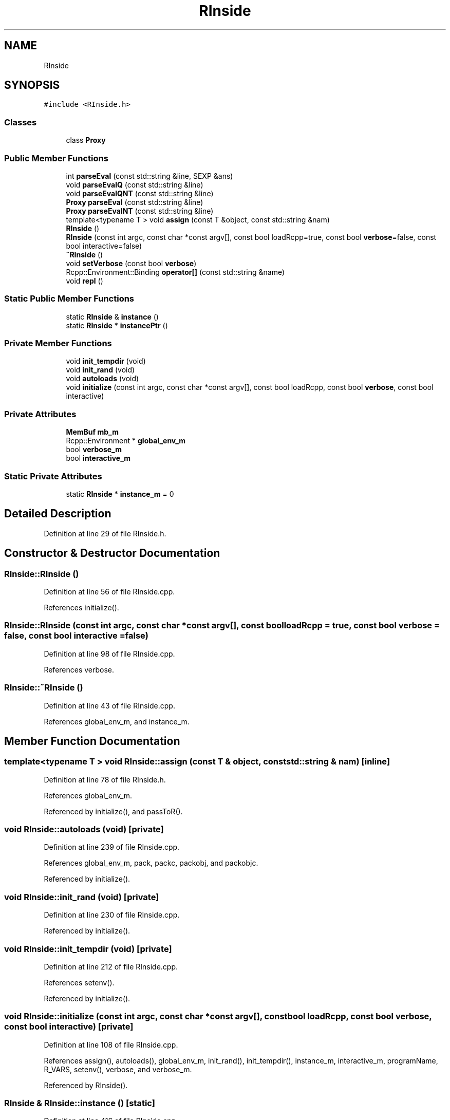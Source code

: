 .TH "RInside" 3 "Tue Jan 19 2021" "RInside" \" -*- nroff -*-
.ad l
.nh
.SH NAME
RInside
.SH SYNOPSIS
.br
.PP
.PP
\fC#include <RInside\&.h>\fP
.SS "Classes"

.in +1c
.ti -1c
.RI "class \fBProxy\fP"
.br
.in -1c
.SS "Public Member Functions"

.in +1c
.ti -1c
.RI "int \fBparseEval\fP (const std::string &line, SEXP &ans)"
.br
.ti -1c
.RI "void \fBparseEvalQ\fP (const std::string &line)"
.br
.ti -1c
.RI "void \fBparseEvalQNT\fP (const std::string &line)"
.br
.ti -1c
.RI "\fBProxy\fP \fBparseEval\fP (const std::string &line)"
.br
.ti -1c
.RI "\fBProxy\fP \fBparseEvalNT\fP (const std::string &line)"
.br
.ti -1c
.RI "template<typename T > void \fBassign\fP (const T &object, const std::string &nam)"
.br
.ti -1c
.RI "\fBRInside\fP ()"
.br
.ti -1c
.RI "\fBRInside\fP (const int argc, const char *const argv[], const bool loadRcpp=true, const bool \fBverbose\fP=false, const bool interactive=false)"
.br
.ti -1c
.RI "\fB~RInside\fP ()"
.br
.ti -1c
.RI "void \fBsetVerbose\fP (const bool \fBverbose\fP)"
.br
.ti -1c
.RI "Rcpp::Environment::Binding \fBoperator[]\fP (const std::string &name)"
.br
.ti -1c
.RI "void \fBrepl\fP ()"
.br
.in -1c
.SS "Static Public Member Functions"

.in +1c
.ti -1c
.RI "static \fBRInside\fP & \fBinstance\fP ()"
.br
.ti -1c
.RI "static \fBRInside\fP * \fBinstancePtr\fP ()"
.br
.in -1c
.SS "Private Member Functions"

.in +1c
.ti -1c
.RI "void \fBinit_tempdir\fP (void)"
.br
.ti -1c
.RI "void \fBinit_rand\fP (void)"
.br
.ti -1c
.RI "void \fBautoloads\fP (void)"
.br
.ti -1c
.RI "void \fBinitialize\fP (const int argc, const char *const argv[], const bool loadRcpp, const bool \fBverbose\fP, const bool interactive)"
.br
.in -1c
.SS "Private Attributes"

.in +1c
.ti -1c
.RI "\fBMemBuf\fP \fBmb_m\fP"
.br
.ti -1c
.RI "Rcpp::Environment * \fBglobal_env_m\fP"
.br
.ti -1c
.RI "bool \fBverbose_m\fP"
.br
.ti -1c
.RI "bool \fBinteractive_m\fP"
.br
.in -1c
.SS "Static Private Attributes"

.in +1c
.ti -1c
.RI "static \fBRInside\fP * \fBinstance_m\fP = 0"
.br
.in -1c
.SH "Detailed Description"
.PP 
Definition at line 29 of file RInside\&.h\&.
.SH "Constructor & Destructor Documentation"
.PP 
.SS "RInside::RInside ()"

.PP
Definition at line 56 of file RInside\&.cpp\&.
.PP
References initialize()\&.
.SS "RInside::RInside (const int argc, const char *const argv[], const bool loadRcpp = \fCtrue\fP, const bool verbose = \fCfalse\fP, const bool interactive = \fCfalse\fP)"

.PP
Definition at line 98 of file RInside\&.cpp\&.
.PP
References verbose\&.
.SS "RInside::~RInside ()"

.PP
Definition at line 43 of file RInside\&.cpp\&.
.PP
References global_env_m, and instance_m\&.
.SH "Member Function Documentation"
.PP 
.SS "template<typename T > void RInside::assign (const T & object, const std::string & nam)\fC [inline]\fP"

.PP
Definition at line 78 of file RInside\&.h\&.
.PP
References global_env_m\&.
.PP
Referenced by initialize(), and passToR()\&.
.SS "void RInside::autoloads (void)\fC [private]\fP"

.PP
Definition at line 239 of file RInside\&.cpp\&.
.PP
References global_env_m, pack, packc, packobj, and packobjc\&.
.PP
Referenced by initialize()\&.
.SS "void RInside::init_rand (void)\fC [private]\fP"

.PP
Definition at line 230 of file RInside\&.cpp\&.
.PP
Referenced by initialize()\&.
.SS "void RInside::init_tempdir (void)\fC [private]\fP"

.PP
Definition at line 212 of file RInside\&.cpp\&.
.PP
References setenv()\&.
.PP
Referenced by initialize()\&.
.SS "void RInside::initialize (const int argc, const char *const argv[], const bool loadRcpp, const bool verbose, const bool interactive)\fC [private]\fP"

.PP
Definition at line 108 of file RInside\&.cpp\&.
.PP
References assign(), autoloads(), global_env_m, init_rand(), init_tempdir(), instance_m, interactive_m, programName, R_VARS, setenv(), verbose, and verbose_m\&.
.PP
Referenced by RInside()\&.
.SS "\fBRInside\fP & RInside::instance ()\fC [static]\fP"

.PP
Definition at line 416 of file RInside\&.cpp\&.
.PP
References instance_m\&.
.SS "\fBRInside\fP * RInside::instancePtr ()\fC [static]\fP"

.PP
Definition at line 420 of file RInside\&.cpp\&.
.PP
References instance_m\&.
.SS "Rcpp::Environment::Binding RInside::operator[] (const std::string & name)"

.PP
Definition at line 412 of file RInside\&.cpp\&.
.PP
References global_env_m\&.
.SS "\fBRInside::Proxy\fP RInside::parseEval (const std::string & line)"

.PP
Definition at line 397 of file RInside\&.cpp\&.
.PP
References parseEval()\&.
.SS "int RInside::parseEval (const std::string & line, SEXP & ans)"

.PP
Definition at line 326 of file RInside\&.cpp\&.
.PP
References MemBuf::add(), MemBuf::getBufPtr(), global_env_m, mb_m, programName, MemBuf::rewind(), and verbose_m\&.
.PP
Referenced by evalInR(), parseEval(), parseEvalNT(), parseEvalQ(), and parseEvalQNT()\&.
.SS "\fBRInside::Proxy\fP RInside::parseEvalNT (const std::string & line)"

.PP
Definition at line 406 of file RInside\&.cpp\&.
.PP
References parseEval()\&.
.SS "void RInside::parseEvalQ (const std::string & line)"

.PP
Definition at line 384 of file RInside\&.cpp\&.
.PP
References parseEval()\&.
.PP
Referenced by evalQuietlyInR()\&.
.SS "void RInside::parseEvalQNT (const std::string & line)"

.PP
Definition at line 392 of file RInside\&.cpp\&.
.PP
References parseEval()\&.
.SS "void RInside::repl ()"

.PP
Definition at line 424 of file RInside\&.cpp\&.
.SS "void RInside::setVerbose (const bool verbose)\fC [inline]\fP"

.PP
Definition at line 88 of file RInside\&.h\&.
.PP
References verbose, and verbose_m\&.
.SH "Member Data Documentation"
.PP 
.SS "Rcpp::Environment* RInside::global_env_m\fC [private]\fP"

.PP
Definition at line 32 of file RInside\&.h\&.
.PP
Referenced by assign(), autoloads(), initialize(), operator[](), parseEval(), and ~RInside()\&.
.SS "\fBRInside\fP * RInside::instance_m = 0\fC [static]\fP, \fC [private]\fP"

.PP
Definition at line 44 of file RInside\&.h\&.
.PP
Referenced by initialize(), instance(), instancePtr(), and ~RInside()\&.
.SS "bool RInside::interactive_m\fC [private]\fP"

.PP
Definition at line 35 of file RInside\&.h\&.
.PP
Referenced by initialize()\&.
.SS "\fBMemBuf\fP RInside::mb_m\fC [private]\fP"

.PP
Definition at line 31 of file RInside\&.h\&.
.PP
Referenced by parseEval()\&.
.SS "bool RInside::verbose_m\fC [private]\fP"

.PP
Definition at line 34 of file RInside\&.h\&.
.PP
Referenced by initialize(), parseEval(), and setVerbose()\&.

.SH "Author"
.PP 
Generated automatically by Doxygen for RInside from the source code\&.
